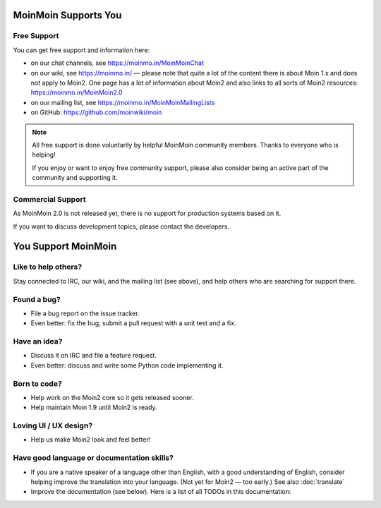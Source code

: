 MoinMoin Supports You
=====================

Free Support
------------
You can get free support and information here:

* on our chat channels, see https://moinmo.in/MoinMoinChat
* on our wiki, see https://moinmo.in/ — please note that quite a lot of the content
  there is about Moin 1.x and does not apply to Moin2. One page has a lot
  of information about Moin2 and also links to all sorts of Moin2 resources:
  https://moinmo.in/MoinMoin2.0
* on our mailing list, see https://moinmo.in/MoinMoinMailingLists
* on GitHub: https://github.com/moinwiki/moin

.. note::
   All free support is done voluntarily by helpful MoinMoin community members.
   Thanks to everyone who is helping!

   If you enjoy or want to enjoy free community support, please also consider
   being an active part of the community and supporting it.


Commercial Support
------------------
As MoinMoin 2.0 is not released yet, there is no support for production
systems based on it.

If you want to discuss development topics, please contact the developers.


You Support MoinMoin
====================

Like to help others?
--------------------
Stay connected to IRC, our wiki, and the mailing list (see above), and help
others who are searching for support there.

Found a bug?
------------
* File a bug report on the issue tracker.
* Even better: fix the bug, submit a pull request with a unit test and a fix.

Have an idea?
-------------
* Discuss it on IRC and file a feature request.
* Even better: discuss and write some Python code implementing it.

Born to code?
-------------
* Help work on the Moin2 core so it gets released sooner.
* Help maintain Moin 1.9 until Moin2 is ready.

Loving UI / UX design?
----------------------
* Help us make Moin2 look and feel better!

Have good language or documentation skills?
-------------------------------------------
* If you are a native speaker of a language other than English, with a good
  understanding of English, consider helping improve the translation into
  your language. (Not yet for Moin2 — too early.) See also :doc:`translate`
* Improve the documentation (see below).
  Here is a list of all TODOs in this documentation:

.. todolist::
